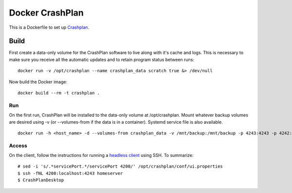 Docker CrashPlan
================

This is a Dockerfile to set up `Crashplan`_.

Build
-----

First create a data-only volume for the CrashPlan software to live along with it's cache and logs. This is necessary to make sure you receive all the automatic updates and to retain program status between runs::

	docker run -v /opt/crashplan --name crashplan_data scratch true &> /dev/null

Now build the Docker image::

    docker build --rm -t crashplan .

Run
___

On the first run, CrashPlan will be installed to the data-only volume at /opt/crashplan. Mount whatever backup volumes are desired using -v (or --volumes-from if the data is in a container). Systemd service file is also available. ::

    docker run -h <host_name> -d --volumes-from crashplan_data -v /mnt/backup:/mnt/backup -p 4243:4243 -p 4242:4242 --name crashplan_run crashplan

Access
______

On the client, follow the instructions for running a `headless client`_ using SSH. To summarize::

    # sed -i 's/.*servicePort.*/servicePort 4200/' /opt/crashplan/conf/ui.properties
    $ ssh -fNL 4200:localhost:4243 homeserver
    $ CrashPlanDesktop

.. _CrashPlan: http://www.code42.com/crashplan/
.. _headless client: http://support.code42.com/CrashPlan/Latest/Configuring/Configuring_A_Headless_Client#Using_SSH

